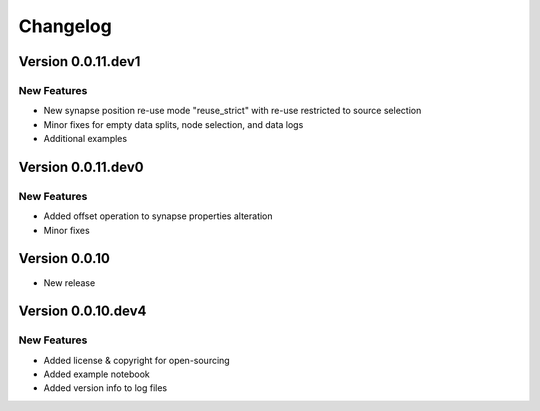 Changelog
=========

Version 0.0.11.dev1
-------------------

New Features
~~~~~~~~~~~~
- New synapse position re-use mode "reuse_strict" with re-use restricted to source selection
- Minor fixes for empty data splits, node selection, and data logs
- Additional examples


Version 0.0.11.dev0
-------------------

New Features
~~~~~~~~~~~~
- Added offset operation to synapse properties alteration
- Minor fixes


Version 0.0.10
--------------

- New release


Version 0.0.10.dev4
-------------------

New Features
~~~~~~~~~~~~
- Added license & copyright for open-sourcing
- Added example notebook
- Added version info to log files
